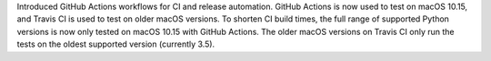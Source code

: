Introduced GitHub Actions workflows for CI and release automation.
GitHub Actions is now used to test on macOS 10.15,
and Travis CI is used to test on older macOS versions.
To shorten CI build times,
the full range of supported Python versions is now only tested on macOS 10.15 with GitHub Actions.
The older macOS versions on Travis CI only run the tests on the oldest supported version (currently 3.5).
